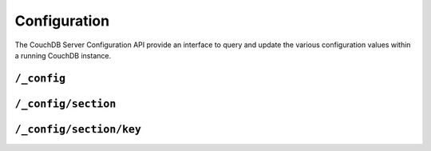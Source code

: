 .. Licensed under the Apache License, Version 2.0 (the "License"); you may not
.. use this file except in compliance with the License. You may obtain a copy of
.. the License at
..
..   http://www.apache.org/licenses/LICENSE-2.0
..
.. Unless required by applicable law or agreed to in writing, software
.. distributed under the License is distributed on an "AS IS" BASIS, WITHOUT
.. WARRANTIES OR CONDITIONS OF ANY KIND, either express or implied. See the
.. License for the specific language governing permissions and limitations under
.. the License.

.. _api/config:

=============
Configuration
=============

The CouchDB Server Configuration API provide an interface to query and update
the various configuration values within a running CouchDB instance.

``/_config``
============

.. http:get:: /_config
   :synopsis: Obtains a list of the entire server configuration

    Returns the entire CouchDB server configuration as a JSON structure. The
    structure is organized by different configuration sections, with
    individual values.

    :<header Accept: - :mimetype:`application/json`
                     - :mimetype:`text/plain`
    :>header Content-Type: - :mimetype:`application/json`
                           - :mimetype:`text/plain; charset=utf-8`
    :code 200: Request completed successfully
    :code 401: CouchDB Server Administrator privileges required

    **Request**

    .. code-block:: http

        GET /_config HTTP/1.1
        Accept: application/json
        Host: localhost:5984

    **Response**:

    .. code-block:: http

        HTTP/1.1 200 OK
        Cache-Control: must-revalidate
        Content-Length: 4148
        Content-Type: application/json
        Date: Sat, 10 Aug 2013 12:01:42 GMT
        Server: CouchDB (Erlang/OTP)

        {
          "attachments": {
              "compressible_types": "text/*, application/javascript, application/json,  application/xml",
              "compression_level": "8"
          },
          "couch_httpd_auth": {
              "auth_cache_size": "50",
              "authentication_db": "_users",
              "authentication_redirect": "/_utils/session.html",
              "require_valid_user": "false",
              "timeout": "600"
          },
          "couchdb": {
              "database_dir": "/var/lib/couchdb",
              "delayed_commits": "true",
              "max_attachment_chunk_size": "4294967296",
              "max_dbs_open": "100",
              "max_document_size": "4294967296",
              "os_process_timeout": "5000",
              "uri_file": "/var/lib/couchdb/couch.uri",
              "util_driver_dir": "/usr/lib64/couchdb/erlang/lib/couch-1.5.0/priv/lib",
              "view_index_dir": "/var/lib/couchdb"
          },
          "daemons": {
              "auth_cache": "{couch_auth_cache, start_link, []}",
              "db_update_notifier": "{couch_db_update_notifier_sup, start_link, []}",
              "external_manager": "{couch_external_manager, start_link, []}",
              "httpd": "{couch_httpd, start_link, []}",
              "query_servers": "{couch_query_servers, start_link, []}",
              "stats_aggregator": "{couch_stats_aggregator, start, []}",
              "stats_collector": "{couch_stats_collector, start, []}",
              "uuids": "{couch_uuids, start, []}",
              "view_manager": "{couch_view, start_link, []}"
          },
          "httpd": {
              "allow_jsonp": "false",
              "authentication_handlers": "{couch_httpd_oauth, oauth_authentication_handler}, {couch_httpd_auth, cookie_authentication_handler}, {couch_httpd_auth, default_authentication_handler}",
              "bind_address": "192.168.0.2",
              "default_handler": "{couch_httpd_db, handle_request}",
              "max_connections": "2048",
              "port": "5984",
              "secure_rewrites": "true",
              "vhost_global_handlers": "_utils, _uuids, _session, _oauth, _users"
          },
          "httpd_db_handlers": {
              "_changes": "{couch_httpd_db, handle_changes_req}",
              "_compact": "{couch_httpd_db, handle_compact_req}",
              "_design": "{couch_httpd_db, handle_design_req}",
              "_temp_view": "{couch_httpd_view, handle_temp_view_req}",
              "_view_cleanup": "{couch_httpd_db, handle_view_cleanup_req}"
          },
          "httpd_design_handlers": {
              "_info": "{couch_httpd_db,   handle_design_info_req}",
              "_list": "{couch_httpd_show, handle_view_list_req}",
              "_rewrite": "{couch_httpd_rewrite, handle_rewrite_req}",
              "_show": "{couch_httpd_show, handle_doc_show_req}",
              "_update": "{couch_httpd_show, handle_doc_update_req}",
              "_view": "{couch_httpd_view, handle_view_req}"
          },
          "httpd_global_handlers": {
              "/": "{couch_httpd_misc_handlers, handle_welcome_req, <<\"Welcome\">>}",
              "_active_tasks": "{couch_httpd_misc_handlers, handle_task_status_req}",
              "_all_dbs": "{couch_httpd_misc_handlers, handle_all_dbs_req}",
              "_config": "{couch_httpd_misc_handlers, handle_config_req}",
              "_log": "{couch_httpd_misc_handlers, handle_log_req}",
              "_oauth": "{couch_httpd_oauth, handle_oauth_req}",
              "_replicate": "{couch_httpd_misc_handlers, handle_replicate_req}",
              "_restart": "{couch_httpd_misc_handlers, handle_restart_req}",
              "_session": "{couch_httpd_auth, handle_session_req}",
              "_stats": "{couch_httpd_stats_handlers, handle_stats_req}",
              "_utils": "{couch_httpd_misc_handlers, handle_utils_dir_req, \"/usr/share/couchdb/www\"}",
              "_uuids": "{couch_httpd_misc_handlers, handle_uuids_req}",
              "favicon.ico": "{couch_httpd_misc_handlers, handle_favicon_req, \"/usr/share/couchdb/www\"}"
          },
          "log": {
              "file": "/var/log/couchdb/couch.log",
              "include_sasl": "true",
              "level": "info"
          },
          "query_server_config": {
              "reduce_limit": "true"
          },
          "query_servers": {
              "javascript": "/usr/bin/couchjs /usr/share/couchdb/server/main.js"
          },
          "replicator": {
              "max_http_pipeline_size": "10",
              "max_http_sessions": "10"
          },
          "stats": {
              "rate": "1000",
              "samples": "[0, 60, 300, 900]"
          },
          "uuids": {
              "algorithm": "utc_random"
          }
        }


.. _api/config/section:

``/_config/section``
====================

.. http:get:: /_config/{section}
   :synopsis: Returns all the configuration values for the specified section

    Gets the configuration structure for a single section.

    :param section: Configuration section name
    :<header Accept: - :mimetype:`application/json`
                   - :mimetype:`text/plain`
    :>header Content-Type: - :mimetype:`application/json`
                           - :mimetype:`text/plain; charset=utf-8`
    :code 200: Request completed successfully
    :code 401: CouchDB Server Administrator privileges required

    **Request**:

    .. code-block:: http

        GET /_config/httpd HTTP/1.1
        Accept: application/json
        Host: localhost:5984

    **Response**:

    .. code-block:: http

        HTTP/1.1 200 OK
        Cache-Control: must-revalidate
        Content-Length: 444
        Content-Type: application/json
        Date: Sat, 10 Aug 2013 12:10:40 GMT
        Server: CouchDB (Erlang/OTP)

        {
          "allow_jsonp": "false",
          "authentication_handlers": "{couch_httpd_oauth, oauth_authentication_handler}, {couch_httpd_auth, cookie_authentication_handler}, {couch_httpd_auth, default_authentication_handler}",
          "bind_address": "127.0.0.1",
          "default_handler": "{couch_httpd_db, handle_request}",
          "enable_cors": "false",
          "log_max_chunk_size": "1000000",
          "port": "5984",
          "secure_rewrites": "true",
          "vhost_global_handlers": "_utils, _uuids, _session, _oauth, _users"
        }


.. _api/config/section/key:

``/_config/section/key``
========================

.. http:get:: /_config/{section}/{key}
   :synopsis: Returns a specific section/configuration value

    Gets a single configuration value from within a specific configuration
    section.

    :param section: Configuration section name
    :param key: Configuration option name
    :<header Accept: - :mimetype:`application/json`
                     - :mimetype:`text/plain`
    :>header Content-Type: - :mimetype:`application/json`
                           - :mimetype:`text/plain; charset=utf-8`
    :code 200: Request completed successfully
    :code 401: CouchDB Server Administrator privileges required

    **Request**:

    .. code-block:: http

        GET /_config/log/level HTTP/1.1
        Accept: application/json
        Host: localhost:5984

    **Response**:

    .. code-block:: http

        HTTP/1.1 200 OK
        Cache-Control: must-revalidate
        Content-Length: 8
        Content-Type: application/json
        Date: Sat, 10 Aug 2013 12:12:59 GMT
        Server: CouchDB (Erlang/OTP)

        "debug"


    .. note::
        The returned value will be the JSON of the value, which may be a
        string or numeric value, or an array or object. Some client
        environments may not parse simple strings or numeric values as valid JSON.


.. http:put:: /_config/{section}/{key}
   :synopsis: Sets the specified configuration value

    Updates a configuration value. The new value should be supplied in the
    request body in the corresponding JSON format. If you are setting a string
    value, you must supply a valid JSON string. In response CouchDB sends old
    value for target section key.

    :param section: Configuration section name
    :param key: Configuration option name
    :<header Accept: - :mimetype:`application/json`
                     - :mimetype:`text/plain`
    :<header Content-Type: :mimetype:`application/json`
    :>header Content-Type: - :mimetype:`application/json`
                           - :mimetype:`text/plain; charset=utf-8`
    :code 200: Request completed successfully
    :code 400: Invalid JSON request body
    :code 401: CouchDB Server Administrator privileges required
    :code 500: Error setting configuration

    **Request**:

    .. code-block:: http

        PUT /_config/log/level HTTP/1.1
        Accept: application/json
        Content-Length: 7
        Content-Type: application/json
        Host: localhost:5984

        "info"

    **Response**:

    .. code-block:: http

        HTTP/1.1 200 OK
        Cache-Control: must-revalidate
        Content-Length: 8
        Content-Type: application/json
        Date: Sat, 10 Aug 2013 12:12:59 GMT
        Server: CouchDB (Erlang/OTP)

        "debug"


.. http:delete:: /_config/{section}/{key}
   :synopsis: Removes the current setting

    Deletes a configuration value. The returned JSON will be the value of
    the configuration parameter before it was deleted.

    :param section: Configuration section name
    :param key: Configuration option name
    :<header Accept: - :mimetype:`application/json`
                     - :mimetype:`text/plain`
    :>header Content-Type: - :mimetype:`application/json`
                           - :mimetype:`text/plain; charset=utf-8`
    :code 200: Request completed successfully
    :code 401: CouchDB Server Administrator privileges required
    :code 404: Specified configuration option not found

    **Request**:

    .. code-block:: http

        DELETE /_config/log/level HTTP/1.1
        Accept: application/json
        Host: localhost:5984

    **Response**:

    .. code-block:: http

        HTTP/1.1 200 OK
        Cache-Control: must-revalidate
        Content-Length: 7
        Content-Type: application/json
        Date: Sat, 10 Aug 2013 12:29:03 GMT
        Server: CouchDB (Erlang/OTP)

        "info"
